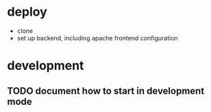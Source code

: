 * deploy

  + clone
  + set up backend, including apache frontend configuration

* development
** TODO document how to start in development mode
